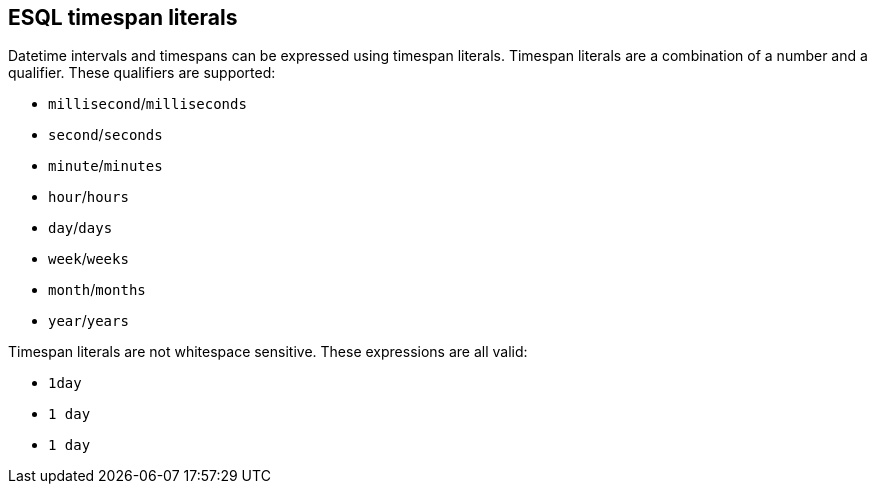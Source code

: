 [[esql-timespan-literals]]
== ESQL timespan literals

Datetime intervals and timespans can be expressed using timespan literals.
Timespan literals are a combination of a number and a qualifier. These
qualifiers are supported:

* `millisecond`/`milliseconds`
* `second`/`seconds`
* `minute`/`minutes`
* `hour`/`hours`
* `day`/`days`
* `week`/`weeks`
* `month`/`months`
* `year`/`years`

Timespan literals are not whitespace sensitive. These expressions are all valid:

* `1day`
* `1 day`
* `1       day`
